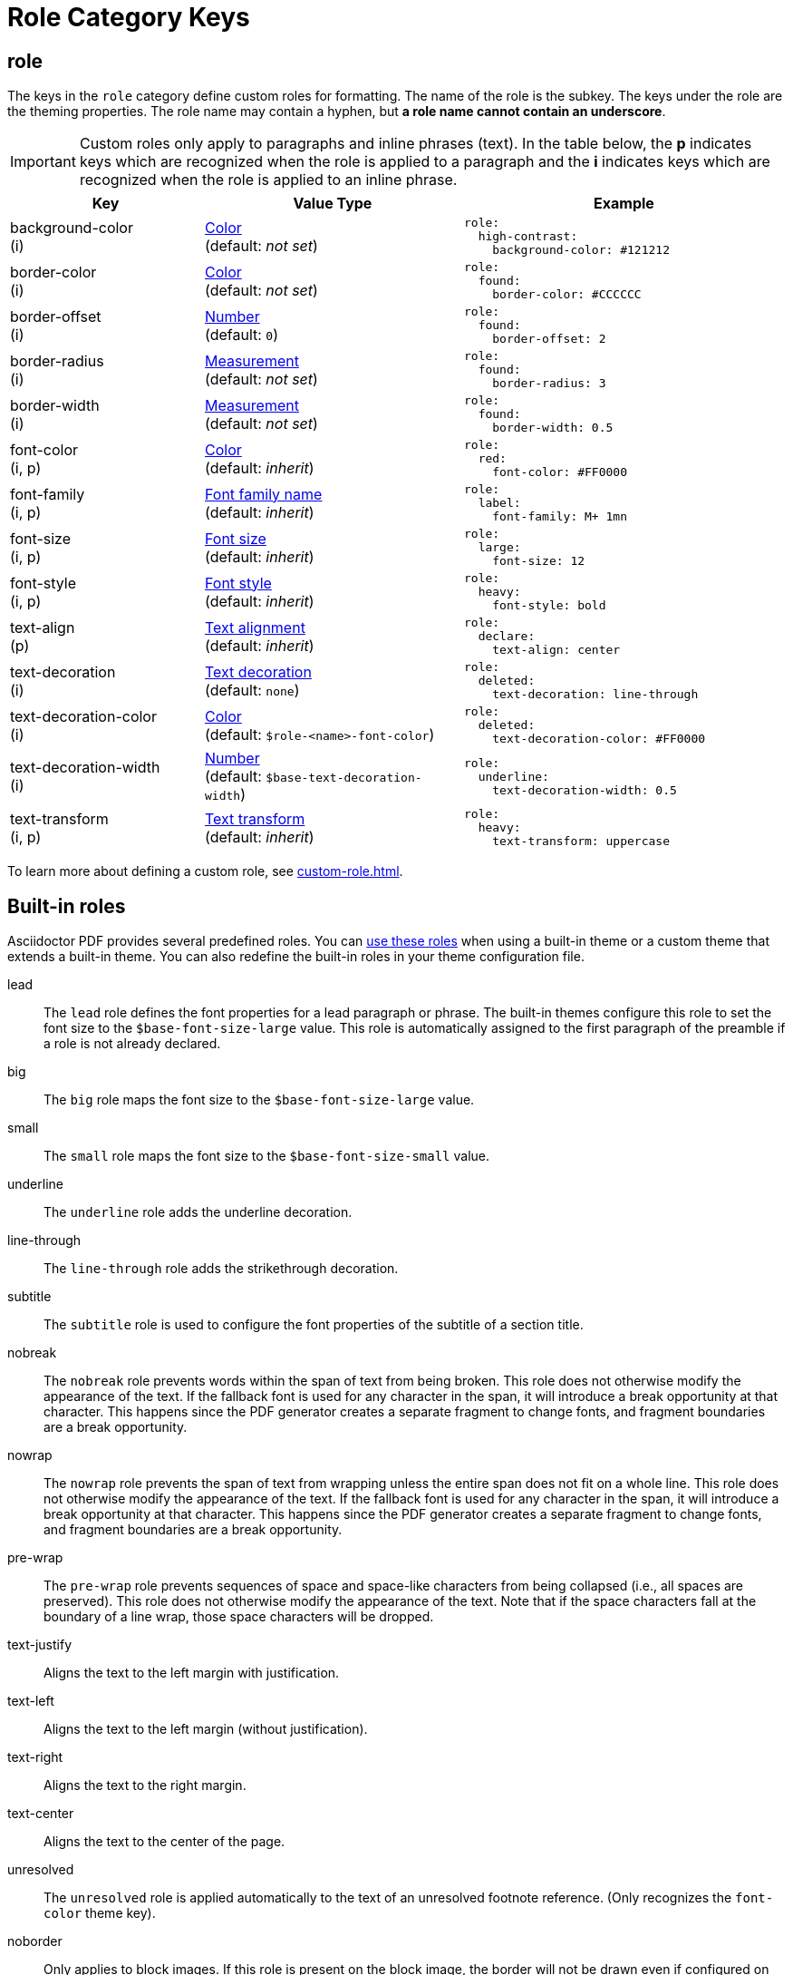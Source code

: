 = Role Category Keys
:description: Asciidoctor PDF provides built-in roles and the ability to define custom roles that can be applied to paragraphs and inline phrases.
:navtitle: Role
:source-language: yaml

[#role]
== role

The keys in the `role` category define custom roles for formatting.
The name of the role is the subkey.
The keys under the role are the theming properties.
The role name may contain a hyphen, but *a role name cannot contain an underscore*.

IMPORTANT: Custom roles only apply to paragraphs and inline phrases (text).
In the table below, the *p* indicates keys which are recognized when the role is applied to a paragraph and the *i* indicates keys which are recognized when the role is applied to an inline phrase.

[cols="3,4,5a"]
|===
|Key |Value Type |Example

|background-color +
(i)
|xref:color.adoc[Color] +
(default: _not set_)
|[source]
role:
  high-contrast:
    background-color: #121212

|border-color +
(i)
|xref:color.adoc[Color] +
(default: _not set_)
|[source]
role:
  found:
    border-color: #CCCCCC

|border-offset +
(i)
|xref:language.adoc#values[Number] +
(default: `0`)
|[source]
role:
  found:
    border-offset: 2

|border-radius +
(i)
|xref:measurement-units.adoc[Measurement] +
(default: _not set_)
|[source]
role:
  found:
    border-radius: 3

|border-width +
(i)
|xref:measurement-units.adoc[Measurement] +
(default: _not set_)
|[source]
role:
  found:
    border-width: 0.5

|font-color +
(i, p)
|xref:color.adoc[Color] +
(default: _inherit_)
|[source]
role:
  red:
    font-color: #FF0000

|font-family +
(i, p)
|xref:font-support.adoc[Font family name] +
(default: _inherit_)
|[source]
role:
  label:
    font-family: M+ 1mn

|font-size +
(i, p)
|xref:text.adoc#font-size[Font size] +
(default: _inherit_)
|[source]
role:
  large:
    font-size: 12

|font-style +
(i, p)
|xref:text.adoc#font-style[Font style] +
(default: _inherit_)
|[source]
role:
  heavy:
    font-style: bold

|text-align +
(p)
|xref:text.adoc#text-align[Text alignment] +
(default: _inherit_)
|[source]
role:
  declare:
    text-align: center

|text-decoration +
(i)
|xref:text.adoc#decoration[Text decoration] +
(default: `none`)
|[source]
role:
  deleted:
    text-decoration: line-through

|text-decoration-color +
(i)
|xref:color.adoc[Color] +
(default: `$role-<name>-font-color`)
|[source]
role:
  deleted:
    text-decoration-color: #FF0000

|text-decoration-width +
(i)
|xref:language.adoc#values[Number] +
(default: `$base-text-decoration-width`)
|[source]
role:
  underline:
    text-decoration-width: 0.5

|text-transform +
(i, p)
|xref:text.adoc#transform[Text transform] +
(default: _inherit_)
|[source]
role:
  heavy:
    text-transform: uppercase
|===

To learn more about defining a custom role, see xref:custom-role.adoc[].

[#built-in]
== Built-in roles

Asciidoctor PDF provides several predefined roles.
You can xref:ROOT:roles.adoc[use these roles] when using a built-in theme or a custom theme that extends a built-in theme.
You can also redefine the built-in roles in your theme configuration file.

// tag::user-formatting[]
lead:: The `lead` role defines the font properties for a lead paragraph or phrase.
The built-in themes configure this role to set the font size to the `$base-font-size-large` value.
This role is automatically assigned to the first paragraph of the preamble if a role is not already declared.
big:: The `big` role maps the font size to the `$base-font-size-large` value.
small:: The `small` role maps the font size to the `$base-font-size-small` value.
underline:: The `underline` role adds the underline decoration.
line-through:: The `line-through` role adds the strikethrough decoration.
subtitle:: The `subtitle` role is used to configure the font properties of the subtitle of a section title.
nobreak:: The `nobreak` role prevents words within the span of text from being broken.
This role does not otherwise modify the appearance of the text.
If the fallback font is used for any character in the span, it will introduce a break opportunity at that character.
This happens since the PDF generator creates a separate fragment to change fonts, and fragment boundaries are a break opportunity.
nowrap:: The `nowrap` role prevents the span of text from wrapping unless the entire span does not fit on a whole line.
This role does not otherwise modify the appearance of the text.
If the fallback font is used for any character in the span, it will introduce a break opportunity at that character.
This happens since the PDF generator creates a separate fragment to change fonts, and fragment boundaries are a break opportunity.
pre-wrap:: The `pre-wrap` role prevents sequences of space and space-like characters from being collapsed (i.e., all spaces are preserved).
This role does not otherwise modify the appearance of the text.
Note that if the space characters fall at the boundary of a line wrap, those space characters will be dropped.
// end::user-formatting[]
// tag::para-roles[]
text-justify:: Aligns the text to the left margin with justification.
text-left:: Aligns the text to the left margin (without justification).
text-right:: Aligns the text to the right margin.
text-center:: Aligns the text to the center of the page.
// end::para-roles[]
unresolved:: The `unresolved` role is applied automatically to the text of an unresolved footnote reference.
(Only recognizes the `font-color` theme key).
noborder:: Only applies to block images.
If this role is present on the block image, the border will not be drawn even if configured on the `image` category in the theme.
This role cannot be redefined.

NOTE: The color roles (e.g., `blue`), which you may be familiar with from the HTML converter, are not mapped by default.
You'll need to define these color roles as xref:custom-role.adoc[custom roles] in your theme if you'd like to make use of them when converting to PDF.
